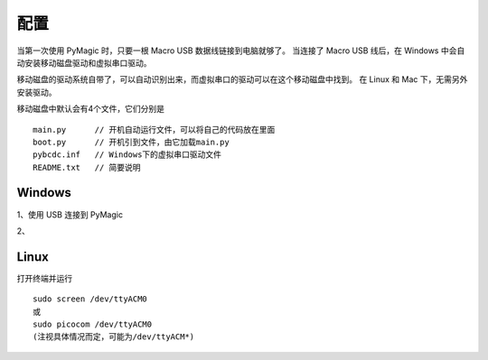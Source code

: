 .. _configure:

==========
配置
==========


当第一次使用 PyMagic 时，只要一根 Macro USB 数据线链接到电脑就够了。
当连接了 Macro USB 线后，在 Windows 中会自动安装移动磁盘驱动和虚拟串口驱动。

移动磁盘的驱动系统自带了，可以自动识别出来，而虚拟串口的驱动可以在这个移动磁盘中找到。
在 Linux 和 Mac 下，无需另外安装驱动。

移动磁盘中默认会有4个文件，它们分别是
::

   main.py	// 开机自动运行文件，可以将自己的代码放在里面
   boot.py	// 开机引到文件，由它加载main.py
   pybcdc.inf	// Windows下的虚拟串口驱动文件
   README.txt	// 简要说明


Windows
==========

1、使用 USB 连接到 PyMagic

2、

.. image:: images/pymagic-01.png
    :alt: PYB v1.0 pinout

.. image:: images/pymagic-02.png
    :alt: PYB v1.0 pinout
    :width: 700px

.. image:: images/pymagic-03.png
    :alt: PYB v1.0 pinout
    :width: 700px

.. image:: images/pymagic-04.png
    :alt: PYB v1.0 pinout
    :width: 700px

.. image:: images/pymagic-05.png
    :alt: PYB v1.0 pinout
    :width: 700px

.. image:: images/pymagic-06.png
    :alt: PYB v1.0 pinout
    :width: 700px

.. image:: images/pymagic-07.png
    :alt: PYB v1.0 pinout
    :width: 700px

.. image:: images/pymagic-08.png
    :alt: PYB v1.0 pinout
    :width: 700px

.. image:: images/pymagic-09.png
    :alt: PYB v1.0 pinout
    :width: 700px

.. image:: images/pymagic-10.png
    :alt: PYB v1.0 pinout
    :width: 700px

.. image:: images/pymagic-11.png
    :alt: PYB v1.0 pinout
    :width: 700px

Linux
==========

打开终端并运行
::

   sudo screen /dev/ttyACM0
   或
   sudo picocom /dev/ttyACM0
   (注视具体情况而定，可能为/dev/ttyACM*)

   
